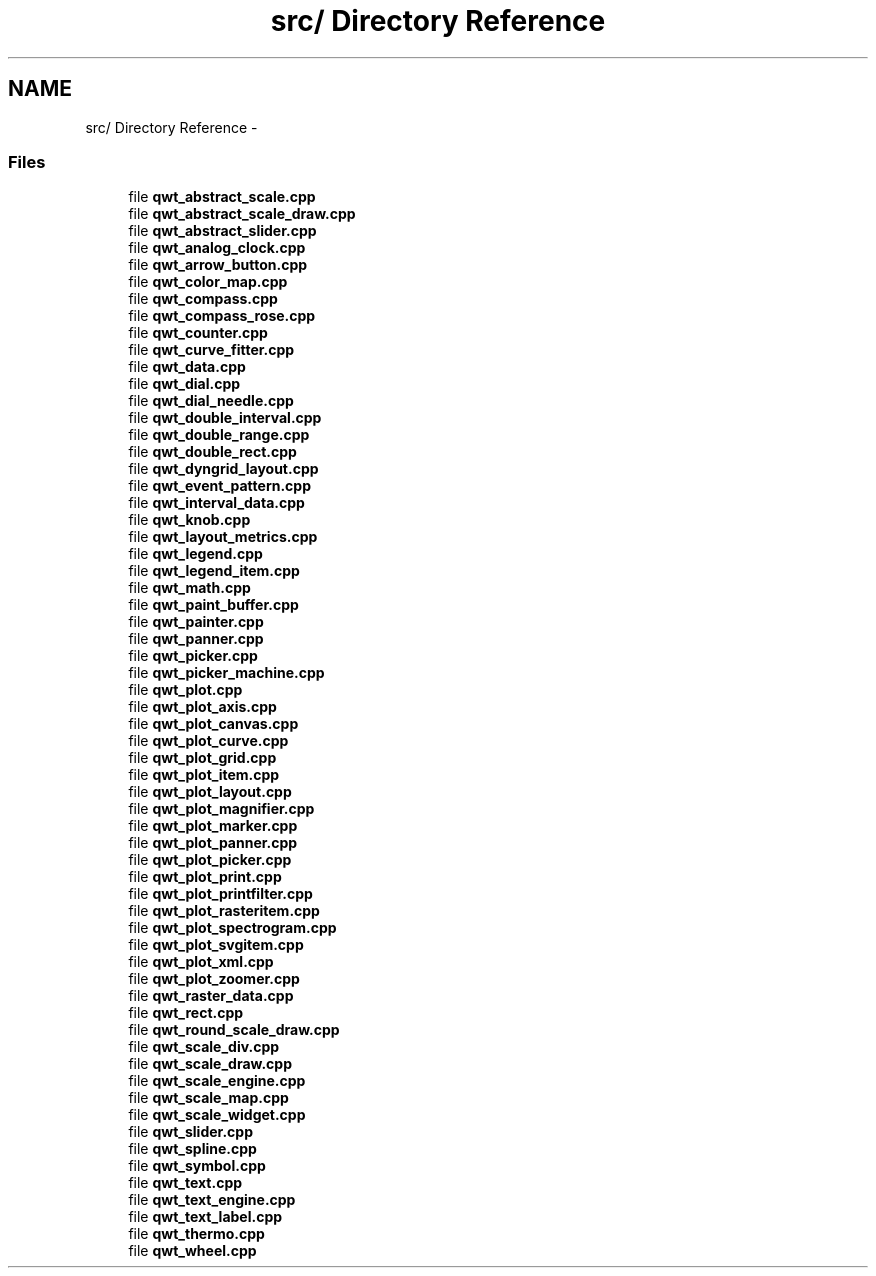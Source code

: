 .TH "src/ Directory Reference" 3 "17 Sep 2006" "Version 5.0.0-rc0" "Qwt User's Guide" \" -*- nroff -*-
.ad l
.nh
.SH NAME
src/ Directory Reference \- 
.PP
.SS "Files"

.in +1c
.ti -1c
.RI "file \fBqwt_abstract_scale.cpp\fP"
.br
.ti -1c
.RI "file \fBqwt_abstract_scale_draw.cpp\fP"
.br
.ti -1c
.RI "file \fBqwt_abstract_slider.cpp\fP"
.br
.ti -1c
.RI "file \fBqwt_analog_clock.cpp\fP"
.br
.ti -1c
.RI "file \fBqwt_arrow_button.cpp\fP"
.br
.ti -1c
.RI "file \fBqwt_color_map.cpp\fP"
.br
.ti -1c
.RI "file \fBqwt_compass.cpp\fP"
.br
.ti -1c
.RI "file \fBqwt_compass_rose.cpp\fP"
.br
.ti -1c
.RI "file \fBqwt_counter.cpp\fP"
.br
.ti -1c
.RI "file \fBqwt_curve_fitter.cpp\fP"
.br
.ti -1c
.RI "file \fBqwt_data.cpp\fP"
.br
.ti -1c
.RI "file \fBqwt_dial.cpp\fP"
.br
.ti -1c
.RI "file \fBqwt_dial_needle.cpp\fP"
.br
.ti -1c
.RI "file \fBqwt_double_interval.cpp\fP"
.br
.ti -1c
.RI "file \fBqwt_double_range.cpp\fP"
.br
.ti -1c
.RI "file \fBqwt_double_rect.cpp\fP"
.br
.ti -1c
.RI "file \fBqwt_dyngrid_layout.cpp\fP"
.br
.ti -1c
.RI "file \fBqwt_event_pattern.cpp\fP"
.br
.ti -1c
.RI "file \fBqwt_interval_data.cpp\fP"
.br
.ti -1c
.RI "file \fBqwt_knob.cpp\fP"
.br
.ti -1c
.RI "file \fBqwt_layout_metrics.cpp\fP"
.br
.ti -1c
.RI "file \fBqwt_legend.cpp\fP"
.br
.ti -1c
.RI "file \fBqwt_legend_item.cpp\fP"
.br
.ti -1c
.RI "file \fBqwt_math.cpp\fP"
.br
.ti -1c
.RI "file \fBqwt_paint_buffer.cpp\fP"
.br
.ti -1c
.RI "file \fBqwt_painter.cpp\fP"
.br
.ti -1c
.RI "file \fBqwt_panner.cpp\fP"
.br
.ti -1c
.RI "file \fBqwt_picker.cpp\fP"
.br
.ti -1c
.RI "file \fBqwt_picker_machine.cpp\fP"
.br
.ti -1c
.RI "file \fBqwt_plot.cpp\fP"
.br
.ti -1c
.RI "file \fBqwt_plot_axis.cpp\fP"
.br
.ti -1c
.RI "file \fBqwt_plot_canvas.cpp\fP"
.br
.ti -1c
.RI "file \fBqwt_plot_curve.cpp\fP"
.br
.ti -1c
.RI "file \fBqwt_plot_grid.cpp\fP"
.br
.ti -1c
.RI "file \fBqwt_plot_item.cpp\fP"
.br
.ti -1c
.RI "file \fBqwt_plot_layout.cpp\fP"
.br
.ti -1c
.RI "file \fBqwt_plot_magnifier.cpp\fP"
.br
.ti -1c
.RI "file \fBqwt_plot_marker.cpp\fP"
.br
.ti -1c
.RI "file \fBqwt_plot_panner.cpp\fP"
.br
.ti -1c
.RI "file \fBqwt_plot_picker.cpp\fP"
.br
.ti -1c
.RI "file \fBqwt_plot_print.cpp\fP"
.br
.ti -1c
.RI "file \fBqwt_plot_printfilter.cpp\fP"
.br
.ti -1c
.RI "file \fBqwt_plot_rasteritem.cpp\fP"
.br
.ti -1c
.RI "file \fBqwt_plot_spectrogram.cpp\fP"
.br
.ti -1c
.RI "file \fBqwt_plot_svgitem.cpp\fP"
.br
.ti -1c
.RI "file \fBqwt_plot_xml.cpp\fP"
.br
.ti -1c
.RI "file \fBqwt_plot_zoomer.cpp\fP"
.br
.ti -1c
.RI "file \fBqwt_raster_data.cpp\fP"
.br
.ti -1c
.RI "file \fBqwt_rect.cpp\fP"
.br
.ti -1c
.RI "file \fBqwt_round_scale_draw.cpp\fP"
.br
.ti -1c
.RI "file \fBqwt_scale_div.cpp\fP"
.br
.ti -1c
.RI "file \fBqwt_scale_draw.cpp\fP"
.br
.ti -1c
.RI "file \fBqwt_scale_engine.cpp\fP"
.br
.ti -1c
.RI "file \fBqwt_scale_map.cpp\fP"
.br
.ti -1c
.RI "file \fBqwt_scale_widget.cpp\fP"
.br
.ti -1c
.RI "file \fBqwt_slider.cpp\fP"
.br
.ti -1c
.RI "file \fBqwt_spline.cpp\fP"
.br
.ti -1c
.RI "file \fBqwt_symbol.cpp\fP"
.br
.ti -1c
.RI "file \fBqwt_text.cpp\fP"
.br
.ti -1c
.RI "file \fBqwt_text_engine.cpp\fP"
.br
.ti -1c
.RI "file \fBqwt_text_label.cpp\fP"
.br
.ti -1c
.RI "file \fBqwt_thermo.cpp\fP"
.br
.ti -1c
.RI "file \fBqwt_wheel.cpp\fP"
.br
.in -1c
